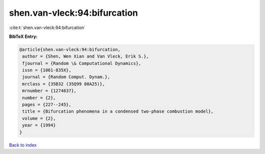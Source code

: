 shen.van-vleck:94:bifurcation
=============================

:cite:t:`shen.van-vleck:94:bifurcation`

**BibTeX Entry:**

.. code-block:: bibtex

   @article{shen.van-vleck:94:bifurcation,
    author = {Shen, Wen Xian and Van Vleck, Erik S.},
    fjournal = {Random \& Computational Dynamics},
    issn = {1061-835X},
    journal = {Random Comput. Dynam.},
    mrclass = {35B32 (35Q99 80A25)},
    mrnumber = {1274637},
    number = {2},
    pages = {227--245},
    title = {Bifurcation phenomena in a condensed two-phase combustion model},
    volume = {2},
    year = {1994}
   }

`Back to index <../By-Cite-Keys.html>`_
